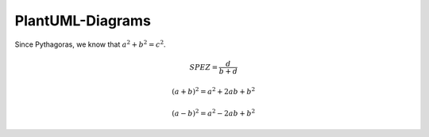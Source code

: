 =================
PlantUML-Diagrams
=================

.. uml::

   Alice -> Bob: Hi!
   Alice <- Bob: How are you?


Since Pythagoras, we know that :math:`a^2 + b^2 = c^2`.

.. math::

   SPEZ = \frac{d}{{b + d}}

   (a + b)^2 = a^2 + 2ab + b^2

   (a - b)^2 = a^2 - 2ab + b^2


..    digraph packages_mosaik {
    charset="utf-8"
    rankdir=BT
    "0" [label="mosaik", shape="box"];
    "1" [label="mosaik._debug", shape="box"];
    "2" [label="mosaik._version", shape="box"];
    "3" [label="mosaik.exceptions", shape="box"];
    "4" [label="mosaik.scenario", shape="box"];
    "5" [label="mosaik.scheduler", shape="box"];
    "6" [label="mosaik.simmanager", shape="box"];
    "7" [label="mosaik.util", shape="box"];
    "0" -> "0" [arrowhead="open", arrowtail="none"];
    "0" -> "2" [arrowhead="open", arrowtail="none"];
    "0" -> "4" [arrowhead="open", arrowtail="none"];
    "1" -> "0" [arrowhead="open", arrowtail="none"];
    "1" -> "5" [arrowhead="open", arrowtail="none"];
    "4" -> "0" [arrowhead="open", arrowtail="none"];
    "4" -> "1" [arrowhead="open", arrowtail="none"];
    "4" -> "3" [arrowhead="open", arrowtail="none"];
    "4" -> "5" [arrowhead="open", arrowtail="none"];
    "4" -> "6" [arrowhead="open", arrowtail="none"];
    "4" -> "7" [arrowhead="open", arrowtail="none"];
    "5" -> "3" [arrowhead="open", arrowtail="none"];
    "5" -> "6" [arrowhead="open", arrowtail="none"];
    "6" -> "0" [arrowhead="open", arrowtail="none"];
    "6" -> "2" [arrowhead="open", arrowtail="none"];
    "6" -> "3" [arrowhead="open", arrowtail="none"];
    "6" -> "7" [arrowhead="open", arrowtail="none"];
    "7" -> "3" [arrowhead="open", arrowtail="none"];
    }
    @enduml
